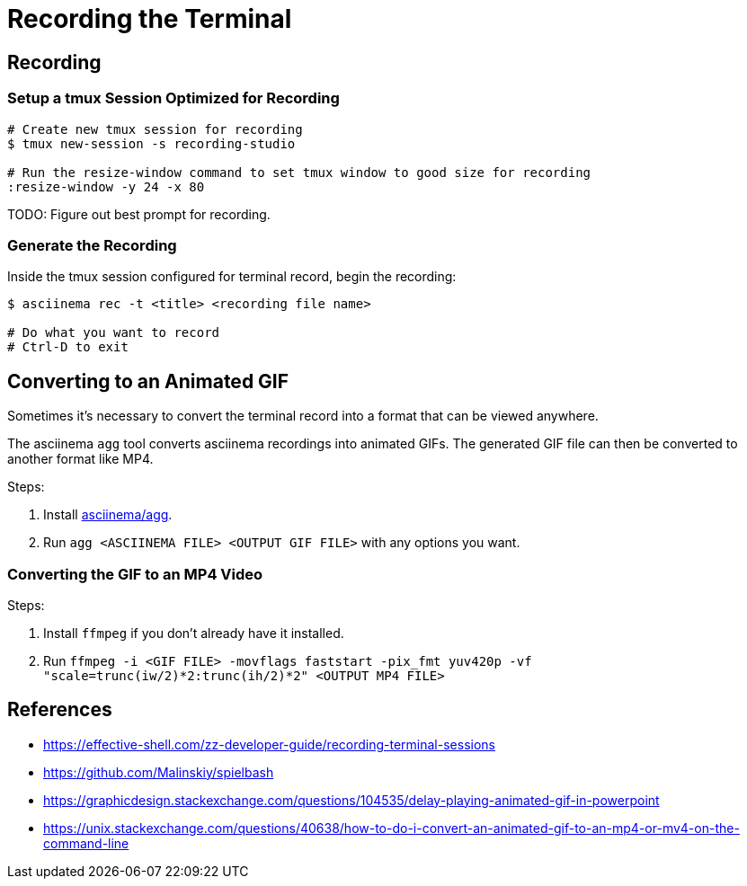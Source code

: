 = Recording the Terminal

== Recording

=== Setup a tmux Session Optimized for Recording

[source, sh]
----
# Create new tmux session for recording
$ tmux new-session -s recording-studio

# Run the resize-window command to set tmux window to good size for recording
:resize-window -y 24 -x 80
----

TODO: Figure out best prompt for recording.

=== Generate the Recording

Inside the tmux session configured for terminal record, begin the recording:

[source, sh]
----
$ asciinema rec -t <title> <recording file name>

# Do what you want to record
# Ctrl-D to exit
----

== Converting to an Animated GIF

Sometimes it's necessary to convert the terminal record into a format that can be viewed anywhere.

The asciinema `agg` tool converts asciinema recordings into animated GIFs. The generated GIF file
can then be converted to another format like MP4.

Steps:

1. Install link:https://github.com/asciinema/agg[asciinema/agg].
2. Run `agg <ASCIINEMA FILE> <OUTPUT GIF FILE>` with any options you want.

=== Converting the GIF to an MP4 Video

Steps:

1. Install `ffmpeg` if you don't already have it installed.
2. Run `ffmpeg -i <GIF FILE> -movflags faststart -pix_fmt yuv420p -vf "scale=trunc(iw/2)*2:trunc(ih/2)*2" <OUTPUT MP4 FILE>`

== References

* https://effective-shell.com/zz-developer-guide/recording-terminal-sessions
* https://github.com/Malinskiy/spielbash
* https://graphicdesign.stackexchange.com/questions/104535/delay-playing-animated-gif-in-powerpoint
* https://unix.stackexchange.com/questions/40638/how-to-do-i-convert-an-animated-gif-to-an-mp4-or-mv4-on-the-command-line
